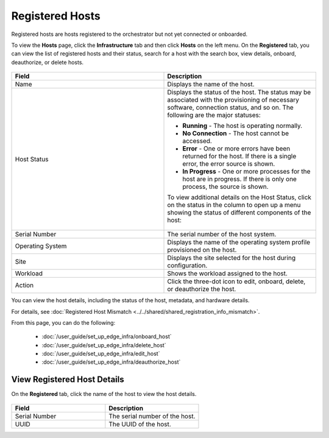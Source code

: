 Registered Hosts
====================================================================

Registered hosts are hosts registered to the orchestrator but not yet connected or onboarded.

To view the **Hosts** page, click the **Infrastructure** tab and
then click **Hosts** on the left menu. On the **Registered** tab, you
can view the list of registered hosts and their status, search for a host
with the search box, view details, onboard, deauthorize, or delete hosts.

.. figure:: images/registered_hosts.png
   :alt: Registered hosts


.. list-table::
   :widths: 20, 20
   :header-rows: 1

   * - Field
     - Description

   * - Name
     - Displays the name of the host.

   * - Host Status
     - Displays the status of the host. The status may be associated with the provisioning of necessary software, connection status, and so on. The following are the major statuses:

       * **Running** - The host is operating normally.
       * **No Connection** - The host cannot be accessed.
       * **Error** - One or more errors have been returned for the host.
         If there is a single error, the error source is shown.
       * **In Progress** - One or more processes for the host are in progress.
         If there is only one process, the source is shown.

       To view additional details on the Host Status, click on the status in the column to open up a menu showing the status of different components of the host:

       .. figure:: images/registered_host_status_menu.png
          :alt: Host Status Menu

   * - Serial Number
     - The serial number of the host system.

   * - Operating System
     - Displays the name of the operating system profile provisioned on
       the host.

   * - Site
     - Displays the site selected for the host during configuration.

   * - Workload
     - Shows the workload assigned to the host.

   * - Action
     - Click the three-dot icon to edit, onboard, delete, or deauthorize the host.

You can view the host details, including the status of the host, metadata, and hardware details.

For details, see :doc:`Registered Host Mismatch <../../shared/shared_registration_info_mismatch>`.

From this page, you can do the following:

    * :doc:`/user_guide/set_up_edge_infra/onboard_host`
    * :doc:`/user_guide/set_up_edge_infra/delete_host`
    * :doc:`/user_guide/set_up_edge_infra/edit_host`
    * :doc:`/user_guide/set_up_edge_infra/deauthorize_host`

View Registered Host Details
~~~~~~~~~~~~~~~~~~~~~~~~~~~~

On the **Registered** tab, click the name of the host to view the host details.

.. figure:: images/register_host_details.png
   :alt: View registered host details

.. list-table::
   :widths: 50 50
   :header-rows: 1

   * - Field
     - Description
   * - Serial Number
     - The serial number of the host.
   * - UUID
     - The UUID of the host.
